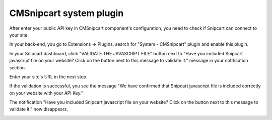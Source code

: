 ========================
CMSnipcart system plugin
========================

After enter your public API key in CMSnipcart component's configuration, you need to check if Snipcart can connect to your site.

In your back-end, you go to Extensions -> Plugins, search for "System - CMSnipcart" plugin and enable this plugin.

.. image:: ../images/plugin_snipcart_list.jpg

In your Snipcart dashboard, click "VALIDATE THE JAVASCRIPT FILE" button next to "Have you included Snipcart javascript file on your website? Click on the button next to this message to validate it." message in your notification section.

.. image:: ../images/snipcart_validation_01.jpg

Enter your site's URL in the next step.

.. image:: ../images/snipcart_validation_02.jpg

If the validation is successful, you see the message "We have confirmed that Snipcart javascript file is included correctly on  your website with your API Key."

.. image:: ../images/snipcart_validation_03.jpg

The notification "Have you included Snipcart javascript file on your website? Click on the button next to this message to validate it." now disappears.

.. image:: ../images/snipcart_validation_04.jpg